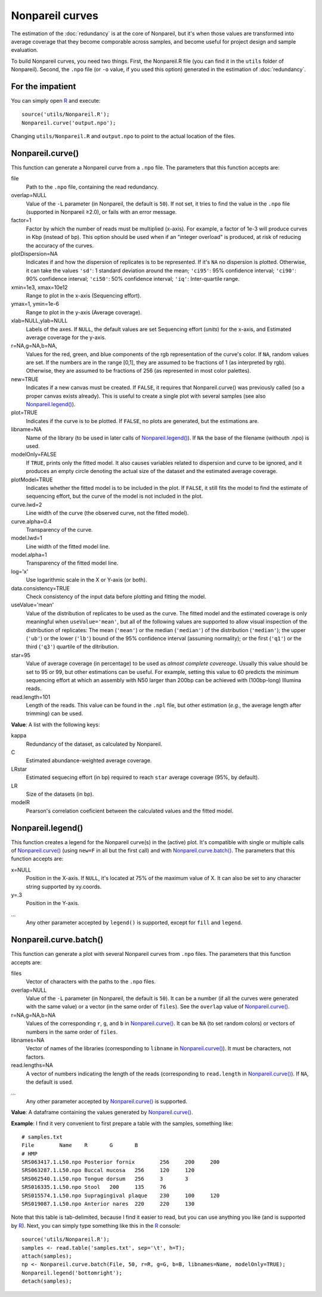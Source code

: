 Nonpareil curves
================

The estimation of the :doc:`redundancy` is at the core of Nonpareil, but it's when those values are transformed
into average coverage that they become comporable across samples, and become useful for project design and sample
evaluation.

To build Nonpareil curves, you need two things. First, the Nonpareil.R file (you can find it in the ``utils`` folder
of Nonpareil). Second, the ``.npo`` file (or ``-o`` value, if you used this option) generated in the estimation of
:doc:`redundancy`.

For the impatient
-----------------

You can simply open R_ and execute::

    source('utils/Nonpareil.R');
    Nonpareil.curve('output.npo');

Changing ``utils/Nonpareil.R`` and ``output.npo`` to point to the actual location of the files.

Nonpareil.curve()
-----------------

This function can generate a Nonpareil curve from a ``.npo`` file. The parameters that this function accepts are:

file
   Path to the ``.npo`` file, containing the read redundancy.

overlap=NULL
   Value of the ``-L`` parameter (in Nonpareil, the default is ``50``). If not set, it tries to find the value in the
   ``.npo`` file (supported in Nonpareil ≥2.0), or fails with an error message.

factor=1
   Factor by which the number of reads must be multiplied (x-axis). For example, a factor of 1e-3 will produce curves
   in Kbp (instead of bp). This option should be used when if an "integer overload" is produced, at risk of reducing
   the accuracy of the curves.

plotDispersion=NA
   Indicates if and how the dispersion of replicates is to be represented. If it's ``NA`` no dispersion is plotted.
   Otherwise, it can take the values ``'sd'``: 1 standard deviation around the mean; ``'ci95'``: 95% confidence
   interval; ``'ci90'``: 90% confidence interval; ``'ci50'``: 50% confidence interval; ``'iq'``: Inter-quartile
   range.

xmin=1e3, xmax=10e12
   Range to plot in the x-axis (Sequencing effort).

ymax=1, ymin=1e-6
   Range to plot in the y-axis (Average coverage).

xlab=NULL,ylab=NULL
   Labels of the axes. If ``NULL``, the default values are set Sequencing effort (*units*) for the x-axis, and
   Estimated average coverage for the y-axis.

r=NA,g=NA,b=NA,
   Values for the red, green, and blue components of the rgb representation of the curve's color. If ``NA``, random
   values are set. If the numbers are in the range [0,1], they are assumed to be fractions of 1 (as interpreted by
   rgb). Otherwise, they are assumed to be fractions of 256 (as represented in most color palettes).

new=TRUE
   Indicates if a new canvas must be created. If ``FALSE``, it requires that Nonpareil.curve() was previously called
   (so a proper canvas exists already). This is useful to create a single plot with several samples (see also
   `Nonpareil.legend()`_).

plot=TRUE
   Indicates if the curve is to be plotted. If ``FALSE``, no plots are generated, but the estimations are.

libname=NA
   Name of the library (to be used in later calls of `Nonpareil.legend()`_). If ``NA`` the base of the filename
   (withouth .npo) is used.

modelOnly=FALSE
   If ``TRUE``, prints only the fitted model. It also causes variables related to dispersion and curve to be
   ignored, and it produces an empty circle denoting the actual size of the dataset and the estimated average
   coverage.

plotModel=TRUE
   Indicates whether the fitted model is to be included in the plot. If ``FALSE``, it still fits the model to
   find the estimate of sequencing effort, but the curve of the model is not included in the plot.

curve.lwd=2
   Line width of the curve (the observed curve, not the fitted model).

curve.alpha=0.4
   Transparency of the curve.

model.lwd=1
   Line width of the fitted model line.

model.alpha=1
   Transparency of the fitted model line.

log='x'
   Use logarithmic scale in the X or Y-axis (or both).

data.consistency=TRUE
   Check consistency of the input data before plotting and fitting the model.

useValue='mean'
   Value of the distribution of replicates to be used as the curve. The fitted model and the estimated coverage
   is only meaningful when ``useValue='mean'``, but all of the following values are supported to allow visual
   inspection of the distribution of replicates: The mean (``'mean'``) or the median (``'median'``) of the
   distribution (``'median'``); the upper (``'ub'``) or the lower (``'lb'``) bound of the 95% confidence interval
   (assuming normality); or the first (``'q1'``) or the third (``'q3'``) quartile of the ditribution.

star=95
   Value of average coverage (in percentage) to be used as *almost complete covereage*. Usually this value should
   be set to 95 or 99, but other estimations can be useful. For example, setting this value to 60 predicts the
   minimum sequencing effort at which an assembly with N50 larger than 200bp can be achieved with (100bp-long)
   Illumina reads.

read.length=101
   Length of the reads. This value can be found in the ``.npl`` file, but other estimation (*e.g.*, the average
   length after trimming) can be used.

**Value**: A list with the following keys:

kappa
   Redundancy of the dataset, as calculated by Nonpareil.

C
   Estimated abundance-weighted average coverage.

LRstar
   Estimated sequecing effort (in bp) required to reach ``star`` average coverage (95%, by default).

LR
   Size of the datasets (in bp).

modelR
   Pearson's correlation coeficient between the calculated values and the fitted model.


Nonpareil.legend()
------------------

This function creates a legend for the Nonpareil curve(s) in the (active) plot. It's compatible with single
or multiple calls of `Nonpareil.curve()`_ (using ``new=F`` in all but the first call) and with
`Nonpareil.curve.batch()`_. The parameters that this function accepts are:

x=NULL
   Position in the X-axis. If ``NULL``, it's located at 75% of the maximum value of X. It can also be set to
   any character string supported by xy.coords.

y=.3
   Position in the Y-axis.

...
   Any other parameter accepted by ``legend()`` is supported, except for ``fill`` and ``legend``.

Nonpareil.curve.batch()
-----------------------

This function can generate a plot with several Nonpareil curves from ``.npo`` files. The parameters that this
function accepts are:

files
   Vector of characters with the paths to the ``.npo`` files.

overlap=NULL
   Value of the ``-L`` parameter (in Nonpareil, the default is ``50``). It can be a number (if all the curves were
   generated with the same value) or a vector (in the same order of ``files``). See the ``overlap`` value of
   `Nonpareil.curve()`_.

r=NA,g=NA,b=NA
   Values of the corresponding ``r``, ``g``, and ``b`` in `Nonpareil.curve()`_. It can be ``NA`` (to set random
   colors) or vectors of numbers in the same order of ``files``.

libnames=NA
   Vector of names of the libraries (corresponding to ``libname`` in `Nonpareil.curve()`_). It must be characters,
   not factors.

read.lengths=NA
   A vector of numbers indicating the length of the reads (corresponding to ``read.length`` in `Nonpareil.curve()`_).
   If ``NA``, the default is used.

...
   Any other parameter accepted by `Nonpareil.curve()`_ is supported.

**Value**: A dataframe containing the values generated by `Nonpareil.curve()`_.

**Example**: I find it very convenient to first prepare a table with the samples, something like::

    # samples.txt
    File	Name	R	G	B
    # HMP
    SRS063417.1.L50.npo	Posterior fornix	256	200	200
    SRS063287.1.L50.npo	Buccal mucosa	256	120	120
    SRS062540.1.L50.npo	Tongue dorsum	256	3	3
    SRS016335.1.L50.npo	Stool	200	135	76
    SRS015574.1.L50.npo	Supragingival plaque	230	100	120
    SRS019087.1.L50.npo	Anterior nares	220	220	130

Note that this table is tab-delimited, because I find it easier to read, but you can use anything you like (and is
supported by R_). Next, you can simply type something like this in the R_ console::

    source('utils/Nonpareil.R');
    samples <- read.table('samples.txt', sep='\t', h=T);
    attach(samples);
    np <- Nonpareil.curve.batch(File, 50, r=R, g=G, b=B, libnames=Name, modelOnly=TRUE);
    Nonpareil.legend('bottomright');
    detach(samples);


.. _R: http://www.r-project.org/

